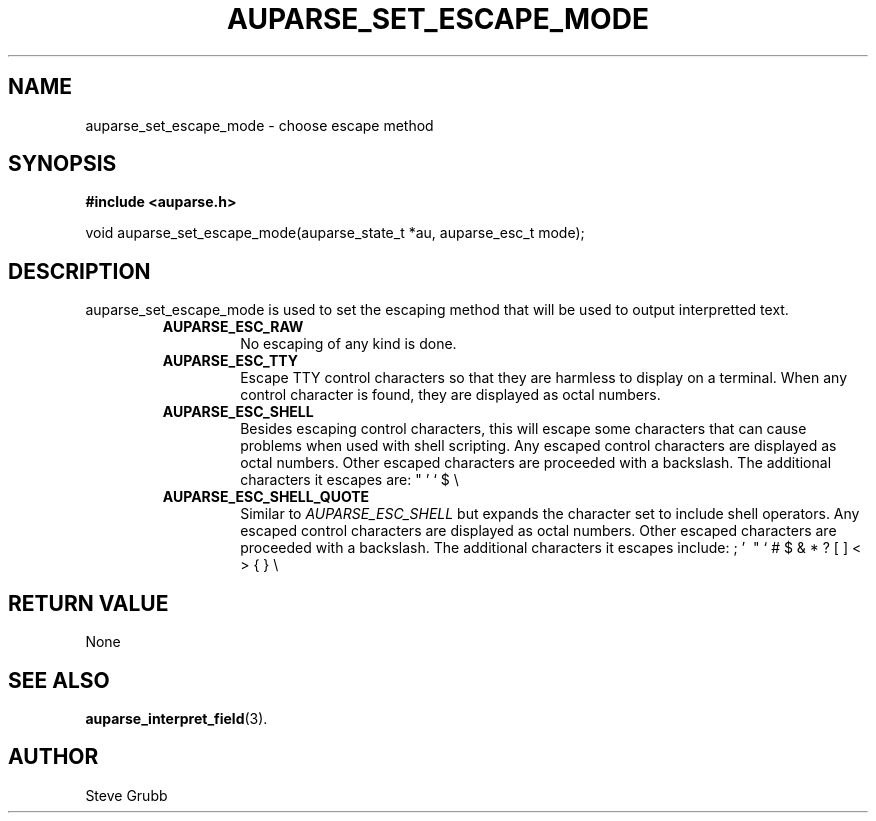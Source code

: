 .TH "AUPARSE_SET_ESCAPE_MODE" "3" "July 2016" "Red Hat" "Linux Audit API"
.SH NAME
auparse_set_escape_mode \- choose escape method
.SH "SYNOPSIS"
.B #include <auparse.h>
.sp
void auparse_set_escape_mode(auparse_state_t *au, auparse_esc_t mode);

.SH "DESCRIPTION"

auparse_set_escape_mode is used to set the escaping method that will be used to output interpretted text.

.RS
.TP
.B AUPARSE_ESC_RAW
No escaping of any kind is done.
.TP
.B AUPARSE_ESC_TTY
Escape TTY control characters so that they are harmless to display on a terminal. When any control character is found, they are displayed as octal numbers.
.TP
.B AUPARSE_ESC_SHELL
Besides escaping control characters, this will escape some characters that can cause problems when used with shell scripting. Any escaped control characters are displayed as octal numbers. Other escaped characters are proceeded with a backslash. The additional characters it escapes are: " ' ` $ \\
.TP
.B AUPARSE_ESC_SHELL_QUOTE
Similar to
.I AUPARSE_ESC_SHELL
but expands the character set to include shell operators. Any escaped control characters are displayed as octal numbers. Other escaped characters are proceeded with a backslash. The additional characters it escapes include: ; ' \ " ` # $ & * ? [ ] < > { } \\
.RE


.SH "RETURN VALUE"

None

.SH "SEE ALSO"

.BR auparse_interpret_field (3).

.SH AUTHOR
Steve Grubb
